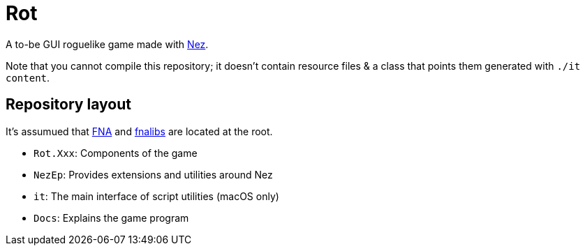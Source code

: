= Rot

A to-be GUI roguelike game made with https://github.com/prime31/Nez[Nez].

Note that you cannot compile this repository; it doesn't contain resource files & a class that points them generated with `./it content`.

== Repository layout

It's assumued that https://github.com/FNA-XNA/FNA[FNA] and http://fna.flibitijibibo.com/archive/[fnalibs] are located at the root.

* `Rot.Xxx`: Components of the game
* `NezEp`: Provides extensions and utilities around Nez
* `it`: The main interface of script utilities (macOS only)
* `Docs`: Explains the game program

